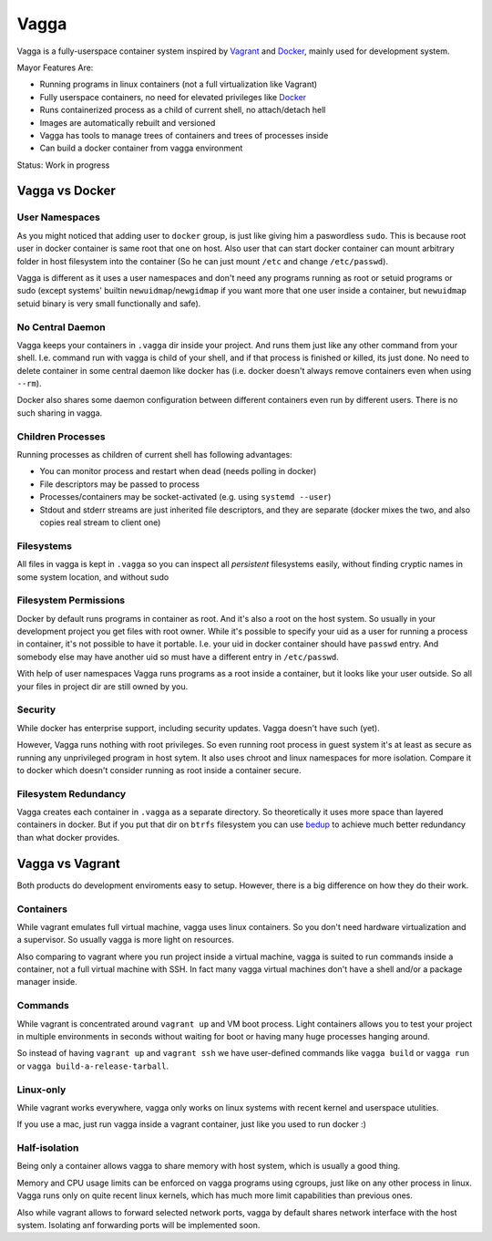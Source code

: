 =====
Vagga
=====


Vagga is a fully-userspace container system inspired by Vagrant_ and Docker_,
mainly used for development system.

Mayor Features Are:

* Running programs in linux containers (not a full virtualization like Vagrant)
* Fully userspace containers, no need for elevated privileges like Docker_
* Runs containerized process as a child of current shell, no attach/detach hell
* Images are automatically rebuilt and versioned
* Vagga has tools to manage trees of containers and trees of processes inside
* Can build a docker container from vagga environment

Status: Work in progress


Vagga vs Docker
===============


User Namespaces
---------------

As you might noticed that adding user to ``docker`` group, is just like giving
him a paswordless ``sudo``. This is because root user in docker container is
same root that one on host. Also user that can start docker container can
mount arbitrary folder in host filesystem into the container (So he can
just mount ``/etc`` and change ``/etc/passwd``).

Vagga is different as it uses a user namespaces and don't need any programs
running as root or setuid programs or sudo (except systems' builtin
``newuidmap``/``newgidmap`` if you want more that one user inside a container,
but ``newuidmap`` setuid binary is very small functionally and safe).


No Central Daemon
-----------------

Vagga keeps your containers in ``.vagga`` dir inside your project.
And runs them just like any other command from your shell. I.e. command
run with vagga is child of your shell, and if that process is finished or
killed, its just done. No need to delete container in some central daemon
like docker has (i.e. docker doesn't always remove containers even when
using ``--rm``).

Docker also shares some daemon configuration between different containers
even run by different users. There is no such sharing in vagga.


Children Processes
------------------

Running processes as children of current shell has following advantages:

* You can monitor process and restart when dead (needs polling in docker)
* File descriptors may be passed to process
* Processes/containers may be socket-activated (e.g. using ``systemd --user``)
* Stdout and stderr streams are just inherited file descriptors, and they are
  separate (docker mixes the two, and also copies real stream to client one)


Filesystems
-----------

All files in vagga is kept in ``.vagga`` so you can inspect all *persistent*
filesystems easily, without finding cryptic names in some system location,
and without sudo


Filesystem Permissions
----------------------

Docker by default runs programs in container as root. And it's also a root on
the host system. So usually in your development project you get files with root
owner. While it's possible to specify your uid as a user for running a
process in container, it's not possible to have it portable. I.e. your uid
in docker container should have ``passwd`` entry. And somebody else may
have another uid so must have a different entry in ``/etc/passwd``.


With help of user namespaces Vagga runs programs as a root inside a container,
but it looks like your user outside. So all your files in project dir are still
owned by you.


Security
--------

While docker has enterprise support, including security updates. Vagga doesn't
have such (yet).

However, Vagga runs nothing with root privileges. So even running root process
in guest system it's at least as secure as running any unprivileged program in
host sytem. It also uses chroot and linux namespaces for more isolation.
Compare it to docker which doesn't consider running as root inside a container
secure.


Filesystem Redundancy
---------------------

Vagga creates each container in ``.vagga`` as a separate directory. So
theoretically it uses more space than layered containers in docker. But if you
put that dir on ``btrfs`` filesystem you can use bedup_ to achieve much
better redundancy than what docker provides.



Vagga vs Vagrant
================

Both products do development enviroments easy to setup. However, there is a big
difference on how they do their work.


Containers
----------

While vagrant emulates full virtual machine, vagga uses linux containers. So
you don't need hardware virtualization and a supervisor. So usually vagga
is more light on resources.

Also comparing to vagrant where you run project inside a virtual machine,
vagga is suited to run commands inside a container, not a full virtual machine
with SSH. In fact many vagga virtual machines don't have a shell and/or a
package manager inside.


Commands
--------

While vagrant is concentrated around ``vagrant up`` and VM boot process.
Light containers allows you to test your project in multiple environments
in seconds without waiting for boot or having many huge processes hanging
around.

So instead of having ``vagrant up`` and ``vagrant ssh`` we have user-defined
commands like ``vagga build`` or ``vagga run`` or
``vagga build-a-release-tarball``.


Linux-only
----------

While vagrant works everywhere, vagga only works on linux systems with recent
kernel and userspace utulities.

If you use a mac, just run vagga inside a vagrant container, just like you
used to run docker :)


Half-isolation
--------------

Being only a container allows vagga to share memory with host system, which
is usually a good thing.

Memory and CPU usage limits can be enforced on vagga programs using cgroups,
just like on any other process in linux. Vagga runs only on quite recent
linux kernels, which has much more limit capabilities than previous ones.

Also while vagrant allows to forward selected network ports, vagga by default
shares network interface with the host system. Isolating anf forwarding
ports will be implemented soon.


.. _vagrant: http://vagrantup.com
.. _docker: http://docker.io
.. _bedup:  https://github.com/g2p/bedup
